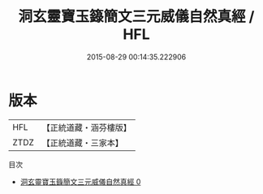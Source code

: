#+TITLE: 洞玄靈寶玉籙簡文三元威儀自然真經 / HFL

#+DATE: 2015-08-29 00:14:35.222906
* 版本
 |       HFL|【正統道藏・涵芬樓版】|
 |      ZTDZ|【正統道藏・三家本】|
目次
 - [[file:KR5b0233_000.txt][洞玄靈寶玉籙簡文三元威儀自然真經 0]]

